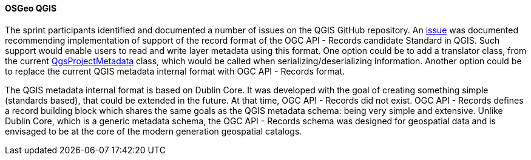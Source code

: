 [[qgis_results]]
==== OSGeo QGIS

The sprint participants identified and documented a number of issues on the QGIS GitHub repository. An https://github.com/qgis/QGIS/issues/52856[issue] was documented recommending implementation of support of the record format of the OGC API - Records candidate Standard in QGIS. Such support would enable users to read and write layer metadata using this format. One option could be to add a translator class, from the current https://qgis.org/pyqgis/3.16/core/QgsProjectMetadata.html[QgsProjectMetadata] class, which would be called when serializing/deserializing information. Another option could be to replace the current QGIS metadata internal format with OGC API - Records format.

The QGIS metadata internal format is based on Dublin Core. It was developed with the goal of creating something simple (standards based), that could be extended in the future. At that time, OGC API - Records did not exist. OGC API - Records defines a record building block which shares the same goals as the QGIS metadata schema: being very simple and extensive. Unlike Dublin Core, which is a generic metadata schema, the OGC API - Records schema was designed for geospatial data and is envisaged to be at the core of the modern generation geospatial catalogs.
